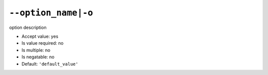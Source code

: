 ``--option_name|-o``
--------------------

option description

- Accept value: yes
- Is value required: no
- Is multiple: no
- Is negatable: no
- Default: ``'default_value'``
